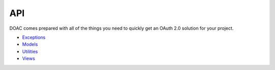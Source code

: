 API
===

DOAC comes prepared with all of the things you need to quickly get an
OAuth 2.0 solution for your project.

-  `Exceptions <exceptions/index.md>`__
-  `Models <models/index.md>`__
-  `Utilities <utilities.md>`__
-  `Views <views/index.md>`__

